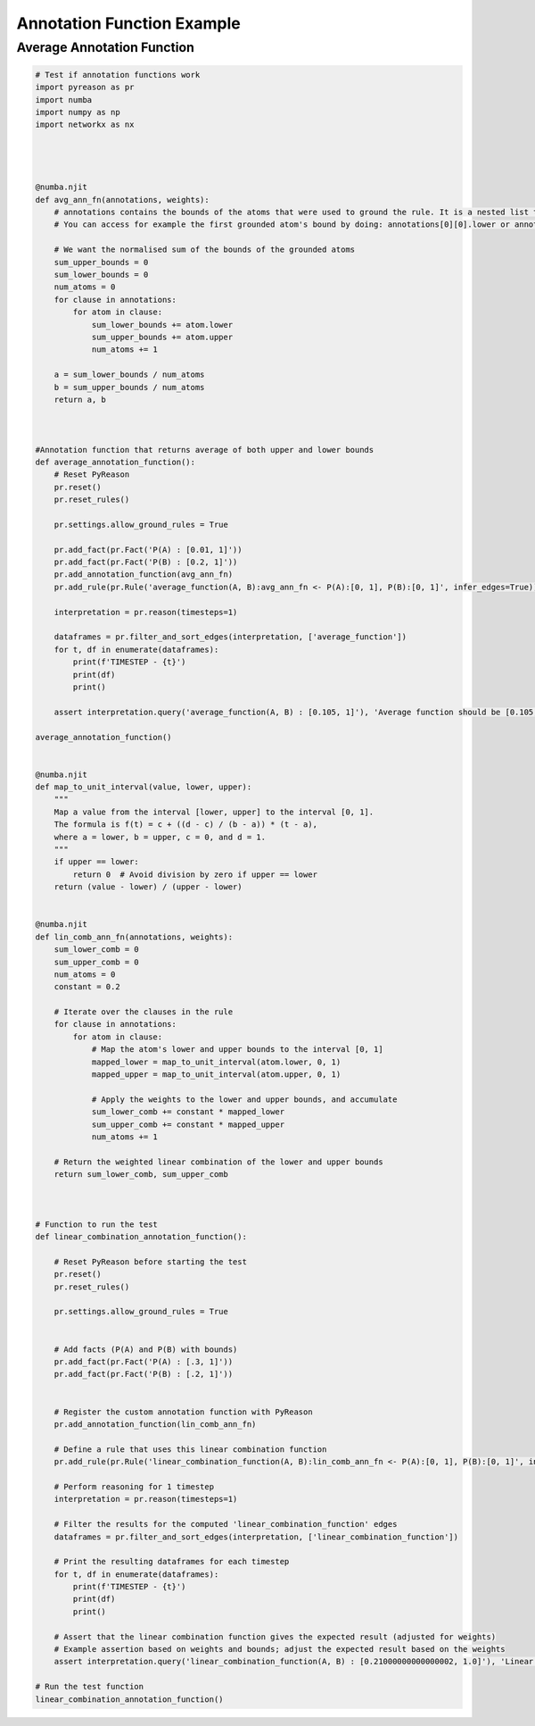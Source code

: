 Annotation Function Example
============================

Average Annotation Function
---------------------------

.. code:: python

    # Test if annotation functions work
    import pyreason as pr
    import numba
    import numpy as np
    import networkx as nx




    @numba.njit
    def avg_ann_fn(annotations, weights):
        # annotations contains the bounds of the atoms that were used to ground the rule. It is a nested list that contains a list for each clause
        # You can access for example the first grounded atom's bound by doing: annotations[0][0].lower or annotations[0][0].upper

        # We want the normalised sum of the bounds of the grounded atoms
        sum_upper_bounds = 0
        sum_lower_bounds = 0
        num_atoms = 0
        for clause in annotations:
            for atom in clause:
                sum_lower_bounds += atom.lower
                sum_upper_bounds += atom.upper
                num_atoms += 1

        a = sum_lower_bounds / num_atoms
        b = sum_upper_bounds / num_atoms
        return a, b



    #Annotation function that returns average of both upper and lower bounds
    def average_annotation_function():
        # Reset PyReason
        pr.reset()
        pr.reset_rules()

        pr.settings.allow_ground_rules = True

        pr.add_fact(pr.Fact('P(A) : [0.01, 1]'))
        pr.add_fact(pr.Fact('P(B) : [0.2, 1]'))
        pr.add_annotation_function(avg_ann_fn)
        pr.add_rule(pr.Rule('average_function(A, B):avg_ann_fn <- P(A):[0, 1], P(B):[0, 1]', infer_edges=True))

        interpretation = pr.reason(timesteps=1)

        dataframes = pr.filter_and_sort_edges(interpretation, ['average_function'])
        for t, df in enumerate(dataframes):
            print(f'TIMESTEP - {t}')
            print(df)
            print()

        assert interpretation.query('average_function(A, B) : [0.105, 1]'), 'Average function should be [0.105, 1]'

    average_annotation_function()


    @numba.njit
    def map_to_unit_interval(value, lower, upper):
        """
        Map a value from the interval [lower, upper] to the interval [0, 1].
        The formula is f(t) = c + ((d - c) / (b - a)) * (t - a),
        where a = lower, b = upper, c = 0, and d = 1.
        """
        if upper == lower:
            return 0  # Avoid division by zero if upper == lower
        return (value - lower) / (upper - lower)


    @numba.njit
    def lin_comb_ann_fn(annotations, weights):
        sum_lower_comb = 0
        sum_upper_comb = 0
        num_atoms = 0
        constant = 0.2
        
        # Iterate over the clauses in the rule
        for clause in annotations:
            for atom in clause:
                # Map the atom's lower and upper bounds to the interval [0, 1]
                mapped_lower = map_to_unit_interval(atom.lower, 0, 1)
                mapped_upper = map_to_unit_interval(atom.upper, 0, 1)

                # Apply the weights to the lower and upper bounds, and accumulate
                sum_lower_comb += constant * mapped_lower
                sum_upper_comb += constant * mapped_upper
                num_atoms += 1

        # Return the weighted linear combination of the lower and upper bounds
        return sum_lower_comb, sum_upper_comb



    # Function to run the test
    def linear_combination_annotation_function():

        # Reset PyReason before starting the test
        pr.reset()
        pr.reset_rules()

        pr.settings.allow_ground_rules = True


        # Add facts (P(A) and P(B) with bounds)
        pr.add_fact(pr.Fact('P(A) : [.3, 1]'))
        pr.add_fact(pr.Fact('P(B) : [.2, 1]'))
        

        # Register the custom annotation function with PyReason
        pr.add_annotation_function(lin_comb_ann_fn)
        
        # Define a rule that uses this linear combination function
        pr.add_rule(pr.Rule('linear_combination_function(A, B):lin_comb_ann_fn <- P(A):[0, 1], P(B):[0, 1]', infer_edges=True))

        # Perform reasoning for 1 timestep
        interpretation = pr.reason(timesteps=1)

        # Filter the results for the computed 'linear_combination_function' edges
        dataframes = pr.filter_and_sort_edges(interpretation, ['linear_combination_function'])

        # Print the resulting dataframes for each timestep
        for t, df in enumerate(dataframes):
            print(f'TIMESTEP - {t}')
            print(df)
            print()

        # Assert that the linear combination function gives the expected result (adjusted for weights)
        # Example assertion based on weights and bounds; adjust the expected result based on the weights
        assert interpretation.query('linear_combination_function(A, B) : [0.21000000000000002, 1.0]'), 'Linear combination function should be [0.105, 1]'

    # Run the test function
    linear_combination_annotation_function()